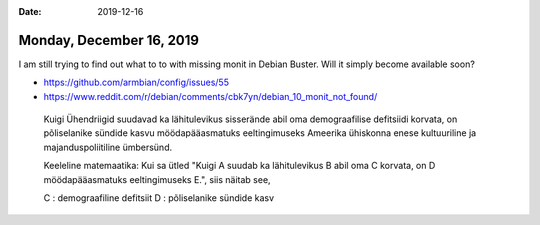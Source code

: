 :date: 2019-12-16

=========================
Monday, December 16, 2019
=========================


I am still trying to find out what to to with missing monit in Debian Buster.
Will it simply become available soon?

- https://github.com/armbian/config/issues/55
- https://www.reddit.com/r/debian/comments/cbk7yn/debian_10_monit_not_found/


..

  Kuigi Ühendriigid suudavad ka lähitulevikus sisserände abil oma demograafilise
  defitsiidi korvata, on põliselanike sündide kasvu möödapääasmatuks
  eeltingimuseks Ameerika ühiskonna enese kultuuriline ja majanduspoliitiline
  ümbersünd.

  Keeleline matemaatika:
  Kui sa ütled "Kuigi A suudab ka lähitulevikus B abil oma C korvata, on D möödapääasmatuks
  eeltingimuseks E.", siis näitab see,

  C : demograafiline defitsiit
  D : põliselanike sündide kasv
